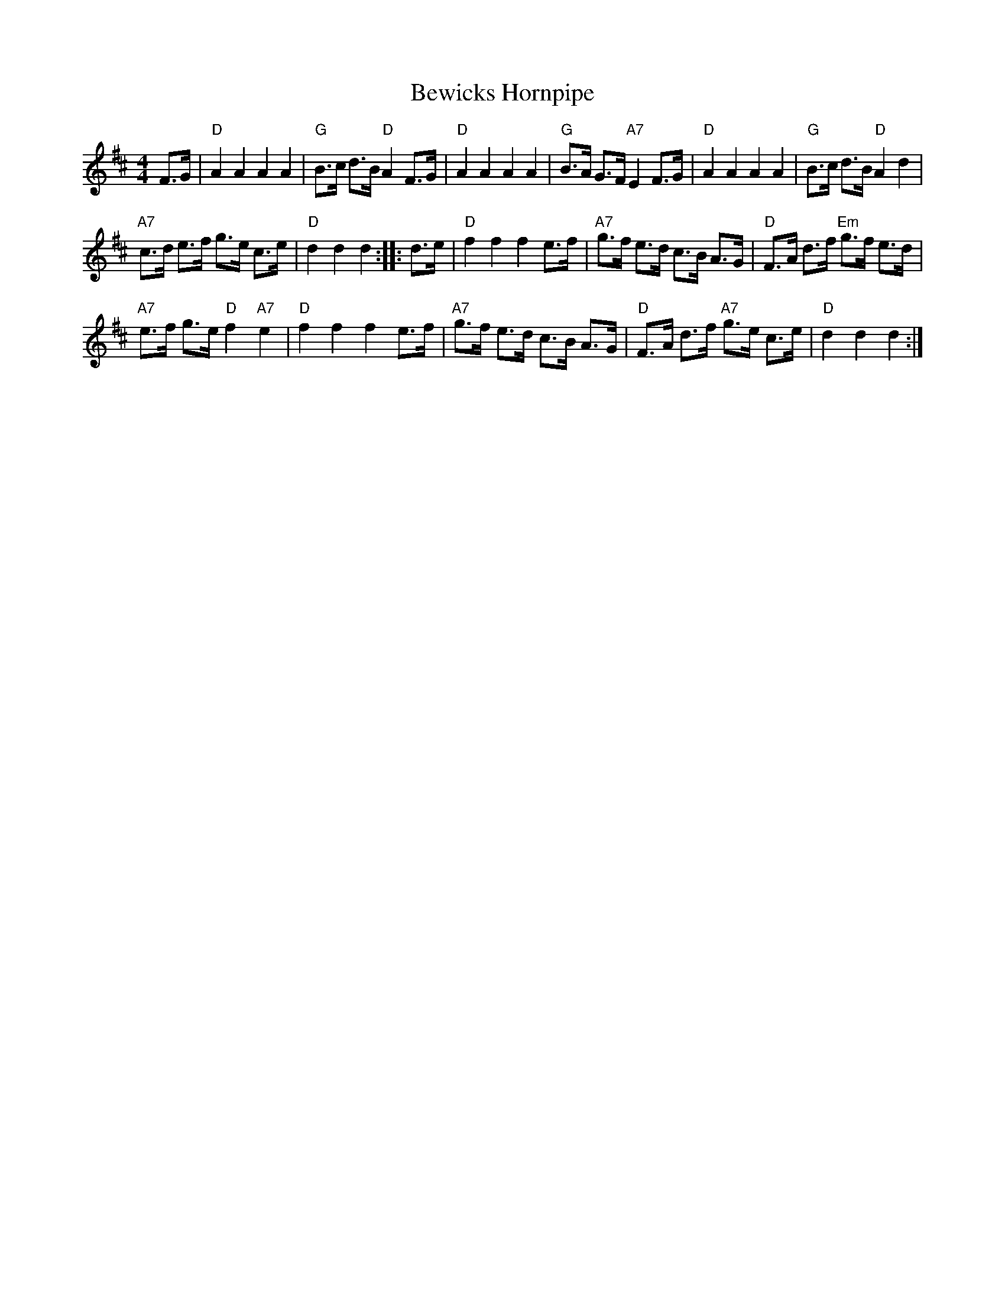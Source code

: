X: 1
T: Bewicks Hornpipe
R: hornpipe
Z: P J Headford (converted to dotted notation by John Chambers)
M: 4/4
L: 1/8
%Q: 1/4=140
K: D
F>G |\
"D"A2 A2 A2 A2 | "G"B>c d>B "D"A2 F>G |\
"D"A2 A2 A2 A2 | "G"B>A G>F "A7"E2 F>G |\
"D"A2 A2 A2 A2 | "G"B>c d>B "D"A2 d2 |
"A7"c>d e>f g>e c>e | "D"d2 d2 d2 :: d>e |\
"D"f2 f2 f2 e>f | "A7"g>f e>d c>B A>G |\
"D"F>A d>f "Em"g>f e>d |
"A7"e>f g>e "D"f2"A7"e2 |\
"D"f2 f2 f2 e>f | "A7"g>f e>d c>B A>G |\
"D"F>A d>f "A7"g>e c>e | "D"d2 d2 d2 :|]
